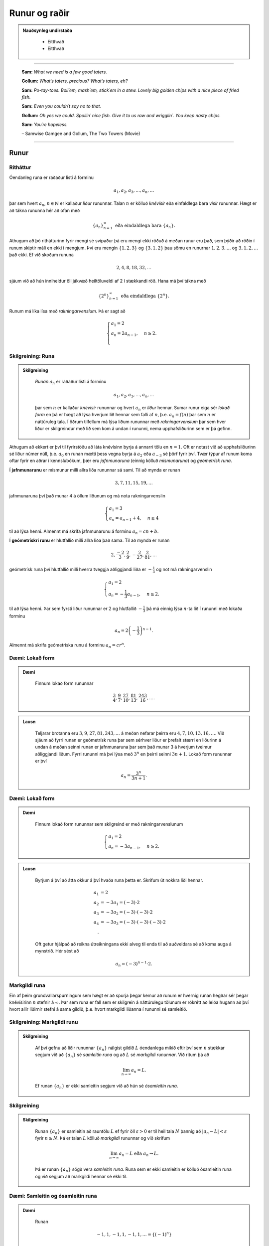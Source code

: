 Runur og raðir
===============

.. admonition:: Nauðsynleg undirstaða
  :class: athugasemd

	- Eitthvað

	- Eitthvað

------

.. epigraph::

  **Sam:**
  *What we need is a few good taters.*

  **Gollum:**
  *What´s taters, precious? What´s taters, eh?*

  **Sam:**
  *Po-tay-toes. Boil´em, mash´em, stick´em in a stew. Lovely big golden chips with a nice piece of fried fish.*

  **Sam:**
  *Even you couldn´t say no to that.*

  **Gollum:**
  *Oh yes we could. Spoilin´ nice fish. Give it to us raw and wrigglin´. You keep nasty chips.*

  **Sam:**
  *You´re hopeless.*

  \– Samwise Gamgee and Gollum, The Two Towers (Movie)

------

Runur
-----

Ritháttur
~~~~~~~~~~

Óendanleg runa er raðaður listi á forminu

.. math:: a_1, a_2, a_3, \dots, a_n, \dots

þar sem hvert :math:`a_n`, :math:`n \in \mathbb{N}` er kallaður *liður* rununnar.
Talan :math:`n` er kölluð *knévísir* eða einfaldlega bara *vísir* rununnar.
Hægt er að tákna rununna hér að ofan með

.. math:: \{a_n\}_{n=1}^\infty \text{ eða eindaldlega bara } \{a_n\}.

Athugum að þó rithátturinn fyrir mengi sé svipaður þá eru mengi ekki röðuð á meðan
runur eru það, sem þýðir að röðin í runum skiptir máli en ekki í mengjum. Því
eru mengin :math:`\{1,2,3\}` og :math:`\{3,1,2\}` þau sömu en runurnar :math:`1,2,3,\dots`
og :math:`3,1,2,\dots` það ekki. Ef við skoðum rununa

.. math:: 2,4,8,18,32,\dots

sjáum við að hún inniheldur öll jákvæð heiltöluveldi af 2 í stækkandi röð. Hana má því
tákna með

.. math:: \{2^n\}_{n=1}^\infty \text{ eða eindaldlega } \{2^n\}.

Runum má líka lísa með *rakningarvenslum*. Þá er sagt að

.. math::
  \begin{cases}
    a_1=2\\
    a_n = 2a_{n-1}, & n \geq 2.\\
  \end{cases}

Skilgreining: Runa
~~~~~~~~~~~~~~~~~~~

.. admonition:: Skilgreining
  :class: skilgreining

	*Runan* :math:`{a_n}` er raðaður listi á forminu

	.. math:: a_1, a_2, a_3, \dots, a_n, \dots

	þar sem :math:`n` er kallaður *knévísir* rununnar og hvert :math:`a_n` er
	*liður* hennar. Sumar runur eiga sér *lokað form* en þá er hægt að lýsa
	hverjum lið hennar sem falli af :math:`n`, þ.e. :math:`a_n = f(n)`
	þar sem :math:`n` er náttúruleg tala. Í öðrum tilfellum má lýsa liðum rununnar
	með *rakningarvenslum* þar sem hver liður er skilgreindur með lið sem kom á undan í
	rununni, nema upphafsliðurinn sem er þá gefinn.

Athugum að ekkert er því til fyrirstöðu að láta knévísinn byrja á annarri tölu en
:math:`n=1`. Oft er notast við að upphafsliðurinn sé liður númer núll, þ.e.
:math:`a_0` en runan mætti þess vegna byrja á :math:`a_2` eða :math:`a_{-3}` sé
þörf fyrir því. Tvær týpur af runum koma oftar fyrir en aðrar í kennslubókum, þær eru *jafnmunaruna* (einnig
kölluð *mismunaruna*) og *geómetrísk runa*.

Í **jafnmunarunu** er mismunur milli allra liða rununnar sá sami. Til að mynda er runan

.. math:: 3,7,11,15,19,\dots

jafnmunaruna því það munar 4 á öllum liðunum og má nota rakningarvenslin

.. math::
  \begin{cases}
    a_1=3\\
    a_n = a_{n-1}+4, & n \geq 4
  \end{cases}

til að lýsa henni. Almennt má skrifa jafnmunarunu á forminu :math:`a_n=cn+b`.

Í **geómetrískri runu** er hlutfallið milli allra liða það sama. Til að mynda er
runan

.. math:: 2, \frac{-2}{3}, \frac{2}{9}, -\frac{2}{27}, \frac{2}{81},\dots

geómetrísk runa því hlutfallið milli hverra tveggja aðliggjandi liða er
:math:`-\frac{1}{3}` og not má rakningarvenslin

.. math::
  \begin{cases}
    a_1=2\\
    a_n = -\frac{1}{3}a_{n-1}, & n \geq 2.
  \end{cases}

til að lýsa henni. Þar sem fyrsti liður rununnar er :math:`2` og hlutfallið :math:`-\frac{1}{3}`
þá má einnig lýsa :math:`n`-ta lið í rununni með lokaða forminu

.. math:: a_n = 2\left(-\frac{1}{3}\right)^{n-1}.

Almennt má skrifa geómetríska runu á forminu :math:`a_n=cr^n`.

Dæmi: Lokað form
~~~~~~~~~~~~~~~~~

.. admonition:: Dæmi
  :class: daemi

	Finnum lokað form rununnar

	.. math:: \frac{3}{4}, \frac{9}{7}, \frac{27}{10}, \frac{81}{13}, \frac{243}{16},\dots.

.. admonition:: Lausn
  :class: daemi, dropdown

	Teljarar brotanna eru :math:`3,9,27,81,243, \dots` á meðan nefarar þeirra eru :math:`4,7,10,13,16, \dots`.
	Við sjáum að fyrri runan er geómetrísk runa þar sem sérhver liður er þrefalt stærri
	en liðurinn á undan á meðan seinni runan er jafnmunaruna þar sem það munar 3 á
	hverjum tveimur aðliggjandi liðum. Fyrri rununni má því lýsa með :math:`3^n` en
	þeirri seinni :math:`3n+1`. Lokað form rununnar er því

	.. math:: a_n = \frac{3^n}{3n+1}.

Dæmi: Lokað form
~~~~~~~~~~~~~~~~~

.. admonition:: Dæmi
  :class: daemi

	Finnum lokað form rununnar sem skilgreind er með rakningarvenslunum

	.. math::
	  \begin{cases}
	    a_1=2\\
	    a_n = -3a_{n-1}, & n \geq 2.
	  \end{cases}

.. admonition:: Lausn
  :class: daemi, dropdown

	Byrjum á því að átta okkur á því hvaða runa þetta er. Skrifum út nokkra liði
	hennar.

	.. math::
	  \begin{align}
	    a_1 &= 2\\
	    a_2 &= -3 a_1 = (-3)\cdot 2\\
	    a_3 &= -3 a_2 = (-3) \cdot (-3) \cdot 2\\
	    a_4 &= -3 a_3 = (-3) \cdot (-3) \cdot (-3) \cdot 2\\.
	  \end{align}

	Oft getur hjálpað að reikna útreikningana ekki alveg til enda til að auðveldara
	sé að koma auga á mynstrið. Hér sést að

	.. math:: a_n = (-3)^{n-1}\cdot2.

Markgildi runa
~~~~~~~~~~~~~~~

Ein af þeim grundvallarspurningum sem hægt er að spurja þegar kemur að runum er
hvernig runan hegðar sér þegar knévísirinn :math:`n` stefnir á :math:`\infty`.
Þar sem runa er fall sem er skilgrein á náttúrulegu tölunum er rökrétt að
leiða hugann að því hvort allir liðirnir stefni á sama gildið, þ.e. hvort
markgildi liðanna í rununni sé samleitið.

Skilgreining: Markgildi runu
~~~~~~~~~~~~~~~~~~~~~~~~~~~~~

.. admonition:: Skilgreining
  :class: skilgreining

	Af því gefnu að liðir rununnar :math:`\{a_n\}` nálgist gildið :math:`L` óendanlega
	mikið eftir því sem :math:`n` stækkar segjum við að :math:`\{a_n\}` sé *samleitin runa*
	og að :math:`L` sé *markgildi rununnar*. Við ritum þá að

	.. math:: \lim_{n \rightarrow \infty} a_n = L.

	Ef runan :math:`\{a_n\}` er ekki samleitin segjum við að hún sé *ósamleitin runa*.

Skilgreining
~~~~~~~~~~~~~

.. admonition:: Skilgreining
  :class: skilgreining

	Runan :math:`\{a_n\}` er samleitin að rauntölu :math:`L` ef fyrir öll :math:`\varepsilon > 0`
	er til heil tala :math:`N` þannig að :math:`|a_n - L|<\varepsilon` fyrir :math:`n \geq N`.
	Þá er talan :math:`L` kölluð *markgildi* rununnar og við skrifum

	.. math:: \lim_{n \rightarrow \infty} a_n = L \text{ eða } a_n \rightarrow L.

	Þá er runan :math:`\{a_n\}` sögð vera *samleitin runa*. Runa sem er ekki samleitin
	er kölluð ósamleitin runa og við segjum að markgildi hennar sé ekki til.


Dæmi: Samleitin og ósamleitin runa
~~~~~~~~~~~~~~~~~~~~~~~~~~~~~~~~~~~

.. admonition:: Dæmi
  :class: daemi

	Runan

	.. math:: -1, 1, -1, 1, -1, 1, \dots = \{(-1)^n\}

	kallast *víxlruna* þar sem annar hver liður er sá sami og víxlar runan þannig
	á milli tveggja gilda. Þessi runa er ekki samleitin af því að liðirnir halda áfram
	fram í hið óendanlega að víxla á milli gildanna -1 og 1 og nálgast runan því ekki
	eina ákveðna tölu :math:`L`.

	Runan

	.. math:: 1,2,3,4,5,6, \dots = \{n\}

	er einnig ósamleitin af því að

	.. math:: \lim_{n \rightarrow \infty} a_n = \infty

	og til þess að runa sé samleitin verður markgildi hennar að vera einhver
	tala :math:`L < \infty`. Hinsvegar er runan

	.. math:: 1, \frac{1}{2}, \frac{1}{3}, \frac{1}{4}, \frac{1}{5}, \dots = \left\{\frac{1}{n}\right\}

	samleitin þar sem liðirnir verða alltaf minni og minni og stefna á endanum á 0,
	þ.e.

	.. math:: \lim_{n \rightarrow \infty } \left\{\frac{1}{n}\right\}  = 0.

Setning: Markgildi runu skilgreint með falli
~~~~~~~~~~~~~~~~~~~~~~~~~~~~~~~~~~~~~~~~~~~~~

.. admonition:: Setning
  :class: setning

	Gerum ráð fyrir að runan :math:`\{a_n\}` uppfylli að :math:`n`-ta staki hennar megi lýsa
	með fallinu :math:`f(n)`, þ.e. :math:`a_n=f(n)` fyrir öll :math:`n\geq 1`. Ef
	til er rauntala :math:`L` þannig að

	.. math:: \lim_{x \rightarrow \infty} f(x)=L

	er sagt að runan sé samleitin og

	.. math:: \lim_{n \rightarrow \infty a_n} = L.

	Við getum notað þessa setningu til að meta markgildið

	.. math:: \lim_{n \rightarrow \infty } r^n

	fyrir :math:`0 \leq r < 1`. Við skulum líta á rununa :math:`\{(1/2)^n\}` og
	sambærilegt vísisfall :math:`f(x)=(1/2)^x`. Þar sem

	.. math:: \lim_{x \rightarrow \infty} (1/2)^x = 0

	getum við staðhæft að runan  :math:`\{(1/2)^n\}` hafi markgildið 0. Sambærilega
	gildir fyrir sérhverja rauntölu :math:`r` sem uppfyllir að :math:`0 \leq r < 1`
	að

	.. math:: \lim_{x \rightarrow \infty} r^x = 0

	og þar með er runan :math:`\{r^n\}` samleitin með markgildið 0. Ef hins vegar :math:`r=1` er
	markgildið

	.. math:: \lim_{x \rightarrow \infty} r^x = 1

	og runan er samleitin með markgildið 1. Ef hins vegar :math:`r>1` er

	.. math:: \lim_{x \rightarrow \infty} r^x = \infty

	og við getum þar með ekki beitt setningunni um að skilgreina markgildi runu með falli.
	Af þessu leiðir að

	.. math::
	  \begin{align}
	    r^n &\rightarrow 0 \text{ ef } 0 < r < 1\\
	    r^n &\rightarrow 1 \text{ ef } r=1\\
	    r^n &\rightarrow \infty \text{ ef } r > 1\\
	  \end{align}

Setning: Markgildisreglur fyrir runur
~~~~~~~~~~~~~~~~~~~~~~~~~~~~~~~~~~~~~~

.. admonition:: Setning
  :class: setning

	Látum :math:`\{a_n\}` og :math:`\{b_n\}` vera gefnar runur og :math:`c` einhverja
	rauntölu. Ef til eru fastar :math:`A` og :math:`B` þannig að :math:`\lim_{n \rightarrow \rightarrow} a_n = A`
	og :math:`\lim_{n \rightarrow \rightarrow} b_n = B` gildir

	  #. :math:`\lim_{n \rightarrow \infty} c = c`

	  #. :math:`\lim_{n\rightarrow \infty} ca_n = c\lim_{n\rightarrow \infty}a_n = cA`

	  #. :math:`\lim_{n\rightarrow \infty} (a_n \pm b_n) = \lim_{n\rightarrow \infty} a_n \pm \lim_{n\rightarrow \infty} b_n = A \pm B`

	  #. :math:`\lim_{n\rightarrow \infty} (a_n \cdot b_n) = \left(\lim_{n\rightarrow \infty} a_n \right) \cdot \left(\lim_{n\rightarrow \infty} b_n \right) = A \cdot B`

	  #. :math:`\lim_{n\rightarrow \infty} \lim_{n\rightarrow \infty} \left( \frac{a_n}{b_n} \right) = \frac{\lim_{n\rightarrow \infty} a_n}{\lim_{n\rightarrow \infty} b_n} = \frac{A}{B}` af því gefnu að :math:`B \neq 0` og hvert :math:`b_n \neq 0`.

Dæmi: Ákvarða samleitni og reikna markgildið
~~~~~~~~~~~~~~~~~~~~~~~~~~~~~~~~~~~~~~~~~~~~~

.. admonition:: Dæmi
  :class: daemi

	Ákvörðum hvort runan

	.. math:: \left\{5 - \frac{3}{n^2} \right\}

	sé samleitin og ef svo er reiknum þá markgildi hennar.

	Við vitum að :math:`1/n \rightarrow 0` og því gildir að

	.. math:: \lim_{n \rightarrow \infty} \frac{1}{n^2} = \lim_{n \rightarrow \infty} \left(\frac{1}{n}\right) \cdot \lim_{n \rightarrow \infty} \left(\frac{1}{n}\right)  = 0 \cdot 0 = 0.

	Svo markgildi rununnar er

	.. math:: \lim_{n \rightarrow \infty} 5 - \frac{3}{n^2} = \lim_{n \rightarrow \infty} 5 - 3  \lim_{n \rightarrow \infty} \frac{1}{n^2} = 5 - 3\cdot 0 = 5.

Setning: Samfelld föll skilgreind á samleitnum runum
~~~~~~~~~~~~~~~~~~~~~~~~~~~~~~~~~~~~~~~~~~~~~~~~~~~~~

.. admonition:: Setning
  :class: setning

	Látum :math:`\{a_n\}` vera runu og gerum ráð fyrir að til sé tala :math:`L` þannig
	að

	.. math:: \lim_{n \rightarrow n} a_n = L.

	Gerum einnig ráð fyrir að fallið :math:`f` sé samfellt í :math:`L`. Þá er til
	heil tala :math:`N` sem uppfyllir að :math:`f` er skilgreint í öllum :math:`a_n`
	fyrir :math:`n \geq N` og runan :math:`\{f(a_n)\}` er samleitin að :math:`f(L)`.

Dæmi: Samfelld föll skilgreind á samleitnum runum
~~~~~~~~~~~~~~~~~~~~~~~~~~~~~~~~~~~~~~~~~~~~~~~~~~

.. admonition:: Dæmi
  :class: daemi

	Ákvörðum hvort runan :math:`\left\{ \cos(3/n^2) \right\}` sé samleitin. Ef hún
	er samleitin, finnum þá markgildið.

.. admonition:: Lausn
  :class: daemi, dropdown

	Þar sem runan :math:`\{3/n^2\}` er samleitin að 0  og :math:`\cos(x)` er samfellt
	í :math:`x=0` getum við staðhæft að runan :math:`\{3/n^2\}`  samleitin og að
	markgildið sé

	.. math:: \lim_{n \rightarrow \infty} \cos\left(\frac{3}{n^2}\right) = \cos(0)=1.

Setning: Klemmureglan fyrir runur
~~~~~~~~~~~~~~~~~~~~~~~~~~~~~~~~~~

.. admonition:: Setning
  :class: setning

	Látum :math:`\{a_n\}`, :math:`\{b_n\}` og :math:`\{c_n\}` vera gefnar runur. Gerum
	ráðu fyrir því að til sé heil tala :math:`N` þannig að

	.. math:: a_n \leq b_n \leq c_n \text{ fyrir öll } n \geq N.

	Ef til er rauntala :math:`L` þannig að

	.. math:: \lim_{n \rightarrow \infty} a_n = L = \lim_{n \rightarrow \infty} c_n,

	þá er :math:`\{b_n\}` samleitin og :math:`\lim_{n \rightarrow \infty} b_n = L`.

Dæmi: Klemmureglan fyrir runur
~~~~~~~~~~~~~~~~~~~~~~~~~~~~~~~

.. admonition:: Dæmi
  :class: daemi

	Notum klemmuregluna fyrir runur til að finna markgildi rununnar

	.. math:: \left\{ \frac{\cos(n)}{n^2}\right \}.

	Þar sem :math:`-1 \leq \cos(n) \leq 1` fyrir allar heiltölur :math:`n` höfum við að

	.. math:: -\frac{1}{n^2} \leq \frac{\cos(n)}{n} \leq \frac{1}{n^2}.

	Þar sem :math:`-1/n^2 \rightarrow 0` og :math:`1/n^2 \rightarrow 0` fæst
	skv. klemmureglunni að

	.. math:: \lim_{n \rightarrow \infty } = \left\{ \frac{\cos(n)}{n^2}\right \} = 0.

Takmarkaðar runur
~~~~~~~~~~~~~~~~~~

Við beinum nú sjónum okkar að einni mikilvægustu setningum sem við kemur runum,
setningin um einhalla samleitni.

Skilgreining: Takmörkun
~~~~~~~~~~~~~~~~~~~~~~~~

.. admonition:: Skilgreining
  :class: skilgreining

	Runan :math:`\{a_n\}` er sögð vera *takmörkuð að ofan* ef til er rauntala :math:`M` þannig að

	.. math:: a_n \leq M

	fyrir allar jákvæðar heiltölur :math:`n`.

	Runan :math:`\{a_n\}` er sögð vera *takmörkuð að neðan* ef til er rauntala :math:`M` þannig að

	.. math:: M \leq a_n

	fyrir allar jákvæðar heiltölur :math:`n`.

	Runan :math:`\{a_n\}` er sögð vera *takmörkuð runa* hún er takmörkuð að ofan og neðan.
	Ef runa er ekki takmörkuð er hún sögð vera *ótakmörku runa*.

Til að mynda er runan :math:`\{1/n\}` takmörkuð að ofan af því að :math:`1/n \leq 1`
fyrir allar jákvæðar heiltölur :math:`n`. Hún er einnig takmörkuð að neðan þar sem
:math:`1/n \geq 0` fyrir allar jákvæðar heiltölur :math:`n`. Ef við lítum hins
vegar á rununa :math:`\{2^n\}` þá er hú ekki takmörkuð að ofan þar sem :math:`\lim_{n \rightarrow \infty} 2^n = \infty`
og jafnvel þó hún sé takmörkuð að neðan þar sem :math:`2^n > 0` fyrir allar
jákvæðar heiltölur þá segjum við samt sem áður að runan sé ótakmörkuð þar sem
hún er ekki takmörkuð að ofan og neðan.

Setning: Samleitnar runur eru takmarkaðar
~~~~~~~~~~~~~~~~~~~~~~~~~~~~~~~~~~~~~~~~~~

.. admonition:: Setning
  :class: setning

	Ef runan :math:`\{a_n\}` er samleitin þá er hún takmörkuð.

.. admonition:: Aðvörun
  :class: advorun

	  Þetta gildir ekki öfugt. Til eru takmarkaðar runur sem ekki eru samleitnar.

Skilgreining: Einhalla runa
~~~~~~~~~~~~~~~~~~~~~~~~~~~~

.. admonition:: Skilgreining
  :class: skilgreining

	Runa :math:`\{a_n\}` er sögð *vaxandi* fyrir öll :math:`n \geq n_0` ef

	.. math:: a_n \leq a_{n+1} \text{ fyrir öll } n \geq n_0.

	Runa :math:`\{a_n\}` er sögð *minnkandi* fyrir öll :math:`n \geq n_0` ef

	.. math:: a_n \geq a_{n+1} \text{ fyrir öll } n \geq n_0.

	Runa :math:`\{a_n\}` er sögð *einhalla* fyrir öll :math:`n \geq n_0` er hún
	er vaxandi fyrir öll :math:`n \geq n_0` eða minnkandi fyrir öll :math:`n \geq n_0`.

	Þá er ekkert annað að gera en að setja fram setninguna um einhalla runur.

Setning: Setningin um einhalla runur
~~~~~~~~~~~~~~~~~~~~~~~~~~~~~~~~~~~~~

.. admonition:: Setning
  :class: setning

	Ef :math:`\{a_n\}` er takmörkuð runa og til er jákvæð heil tala :math:`n_0` þannig
	að :math:`\{a_n\}`  sé einhalla fyrir öll :math:`n \geq n_0` þá er runan samleitin.


Dæmi: Setningin um einhalla runur
~~~~~~~~~~~~~~~~~~~~~~~~~~~~~~~~~~

.. admonition:: Dæmi
  :class: daemi

	Notum setninguna um einhalla runur til að sýna að runan

	.. math:: \left\{\frac{4^n}{n!}\right\}

	sé samleitin og ákvörðum markgildi hennar.

.. admonition:: Lausn
  :class: daemi, dropdown

	Skoðum fyrstu liði rununnar.

	.. math:: \left\{\frac{4^n}{n!}\right\} = 8,4, \frac{32}{3}, \frac{32}{3}, \frac{128}{15}, \dots.

	Í fyrstu vex runan en frá og með :math:`n \geq 3` minnka liðirnir. Þetta má sýna fram
	á með eftirfarandi hætti.

	.. math:: a_{n+1} = \frac{4^{n+1}}{(n+1)!} = \frac{4^{n+1}}{(n+1)!} = \frac{4}{n+1}\cdot \frac{4^n}{n!} = \frac{4}{n+1}\cdot a_n \leq a_n \text{ ef } n \geq 3.

	Við sjáum einnig að runan er takmörkuð að neðan af 0 þar sem :math:`4^n/n! \geq 0`
	fyrir allar jákvæðar heiltölur :math:`n`. Þar með segir setningin um einhalla runir
	að runan sé samleitin.

	Til að ákvarða markgildið þurfum við að nota að þá vitneskju að runan sé samleitin
	og láta

	.. math:: L = \lim_{n \rightarrow \infty} a_n.

	Athugum nú sérstsaklega að þar sem runan inniheldur óendanlega marga
	liði hefur það ekki áhrif á markgildi hennar að fjarlægja úr henni endanlega
	marga liði. Þar sem :math:`\{a_{n+1}\}` er sama runa og :math:`\{a_{n}\}` að öllu leyti nema
	hún sleppir fyrsta liðnum í :math:`\{a_{n}\}` fæst því að

	.. math:: \lim_{n \rightarrow \infty} a_n = \lim_{n \rightarrow \infty} a_{n+1} = L.

	Notum nú þetta auk þess að

	.. math:: a_{n+1} = \frac{4}{n+1}a_n.

	Tökum markgildi af báðum hliðum jöfnunnar

	.. math:: \lim_{n \rightarrow \infty} a_{n+1} = \lim_{n \rightarrow \infty} \frac{4}{n+1}a_n.

	Þar sem :math:`\lim_{n \rightarrow \infty} \frac{4}{n+1} = 0` fæst samkvæmt reiknireglum
	um markgildi að

	.. math:: \lim_{n \rightarrow \infty} \frac{4}{n+1}a_n = 0.

	Og þar sem

	.. math:: \lim_{n \rightarrow \infty} a_n = \lim_{n \rightarrow \infty} a_{n+1} = \lim_{n \rightarrow \infty} \frac{4}{n+1}a_n.

	hefur runan :math:`\left\{\frac{4^n}{n!}\right\}` markgildið :math:`L=0`.

--------

Raðir
-----

Skilreining: Röð
~~~~~~~~~~~~~~~~~

.. admonition:: Skilgreining
  :class: skilgreining

	Óendanleg *röð* er summa sem hefur óendanlega marga liði og er rituð á forminu

	.. math:: \sum_{n=1}^\infty a_n = a_1 + a_2 + a_3 + \dots.

	Fér sérhverja jákvæða heiltölu :math:`k` er summan

	.. math:: S_k = \sum_{n=1}^k a_n = a_1 + a_2 + a_3 + \dots a_k

	er kölluð :math:`k`-ta *hlutsumma* raðarinnar. Hlutsummurnar mynda rununa
	:math:`\{S_k\}`. Ef runa hlutsummanna er samleitin að rauntölu :math:`S` er
	sagt að röðin sé samleitin og :math:`S` sé summa hennar. Við ritum þá

	.. math:: \sum_{n=1}^\infty a_n = S.

	Ef runa hlutsumanna er ósamleitin segjum við að *röðin sé ósamleitin*.

	Athugum að röðin þarf ekki að byrja í :math:`n=1`, ef þörf krefst má byrja
	röðina í :math:`n=0` eða :math:`n=-1` eða hvaða tölu sem er. Sem dæmi þá er
	röðin

	.. math:: \sum_{n=2} \frac{1}{n^2}

	fullkomlega fullgild röð. Ef við viljum skrifa hana þannig að summuvísirinn
	byrji í 1 má nota innsetningu með :math:`m=n+1` og fæst þá

	.. math:: \sum_{m=1}^\infty \frac{1}{(m+1)^2}

	sem er algerlega jafngild framsetning af sömu röðinni.

Dæmi: Markgildi hlutsumma
~~~~~~~~~~~~~~~~~~~~~~~~~~

.. admonition:: Dæmi
  :class: daemi

	Notum runu hlutsumma til að ákvarða hvort röðin

	.. math:: \sum_{n=1}^\infty \frac{n}{n+1}

	sé samleitin eða ósamleitin.

.. admonition:: Lausn
  :class: daemi, dropdown

	Runa hlutsumanna :math:`\{S_k\}` uppfyllir að

	.. math::
		\begin{align}
		S_1 &= \frac{1}{2}\\
		S_2 &= \frac{1}{2}+\frac{2}{3}\\
		S_3 &= \frac{1}{2}+\frac{2}{3}+\frac{3}{4}\\
		S_4 &= \frac{1}{2}+\frac{2}{3}+\frac{3}{4}+\frac{4}{5}\\
		\end{align}

	Athugum að hverjum lið sem bætt er við er stærri en :math:`1/2`. Af því leiðir að

	.. math::
		\begin{align}
		S_1 &= \frac{1}{2} \\
		S_2 &= \frac{1}{2}+\frac{2}{3}> \frac{1}{2} + \frac{1}{2} = 2\left(\frac{1}{2}\right)\\
		S_3 &= \frac{1}{2}+\frac{2}{3}+\frac{3}{4} > \frac{1}{2} + \frac{1}{2} + \frac{1}{2} = 3 \left(\frac{1}{2}\right)\\
		S_4 &= \frac{1}{2}+\frac{2}{3}+\frac{3}{4}+\frac{4}{5} > \frac{1}{2} + \frac{1}{2} + \frac{1}{2} + \frac{1}{2} = 4 \left(\frac{1}{2}\right).\\
		\end{align}

	Út frá þessu mynstri sést að :math:`S_k > k\left(\frac{1}{2}\right)` fyrir
	sérhverja heiltölu :math:`k`. Þar með er :math:`\{S_k\}` ótakmörkuð og
	þar með ósamleitin. Því fæst að röðin

	.. math:: \sum_{n=1}^\infty \frac{n}{n+1}

	er ósamleitin.

Harmoníska röðin
~~~~~~~~~~~~~~~~~

Gagnlegt getur verið að kannast við harmonísku röðina (e. *the harmonic series*).
Hún er skilgreind sem

.. math:: \sum_{n=1}^\infty 1 + \frac{1}{2} + \frac{1}{3} + \frac{1}{4} + \dots .

Harmoníska röðin er áhugaverð að því leyti að hún er ósamleitin en verður það afar hægt.
Það er ekki auðvelt að sjá það út undan sér að hún sé ósamleitin,
í fyrstu sýn mætti halda að hún væri samleitin. Liðir hennar stefna hraðbyris á 0
svo sífellt bætist minna við.

Reiknireglur: Samleitnar raðir
~~~~~~~~~~~~~~~~~~~~~~~~~~~~~~

.. admonition:: Reiknireglur: Samleitnar raðir
  :class: setning

	Látum :math:`\sum_{n=1}^\infty a_n` og :math:`\sum_{n=1}^\infty b_n` vera samleitnar
	raðir og :math:`c` vera einhverja rauntölu. Þá gildir eftirfarandi.

		#. Röðin :math:`\sum_{n=1}^\infty (a_n \pm b_n)` er samleitin og :math:`\sum_{n=1}^\infty (a_n \pm b_n) = \sum_{n=1}^\infty a_n \pm \sum_{n=1}^\infty b_n`.

		#. Röðin :math:`\sum_{n=1}^\infty ca_n` er samleitin og :math:`\sum_{n=1}^\infty ca_n = c\sum_{n=1}^\infty a_n`.


Dæmi: Reiknireglur um samleitnar raðir
~~~~~~~~~~~~~~~~~~~~~~~~~~~~~~~~~~~~~~~

.. admonition:: Dæmi
  :class: daemi

	Metum

	.. math:: \sum_{n=1}^\infty \left( \frac{3}{n(n+1)} + \left(\frac{1}{2}\right)^{n-2} \right).

	af því gefnu að vitað sé að

	.. math:: \sum_{n=1}^\infty \frac{1}{n(n+1)}= 1

	og

	.. math:: \sum_{n=1}^\infty \left(\frac{1}{2}\right)^{n-1} = 2.

	Fáum samkvæmt reglum um samleitnar raðir að

	.. math::
		\begin{align}
			\sum_{n=1}^\infty \left( \frac{3}{n(n+1)} + \left(\frac{1}{2}\right)^{n-2} \right) &= 3\sum_{n=1}^\infty \frac{1}{n(n+1)} + \left(\frac{1}{2}\right)^{-1} \sum_{n=1}^\infty \left(\frac{1}{2}\right)^{n-1}\\
			&= 3 \cdot 1 + \left(\frac{1}{2}\right)^{-1}  \cdot 2\\
			&= 3 + 4\\
			&= 7.
		\end{align}

Skilgreining: Geómetrísk röð
~~~~~~~~~~~~~~~~~~~~~~~~~~~~~

.. admonition:: Setning
  :class: setning

	*Geómetrísk röð* er röð sem rita má á forminu

	.. math:: a+ar+ar^2+ar^3+\dots = \sum_{n=1}^\infty ar^{n-1}.

	Þar sem hlutfallið milli aðliggjandi liða er :math:`r` er :math:`r` nefnd *hlutfallstala* raðarinnar
	og talan :math:`a` er nefnd *fyrsti liður raðarinnar*.

	Ef :math:`|r|<1` er röðin samleitin og

	.. math:: \sum_{n=1}^\infty ar^{n-1} = \frac{1}{1-r} \text{ fyrir } |r|<1.

	Ef :math:`|r| \geq 1` er röðin ósamleitin.

Dæmi: Samleitni geómetrískar raðar
~~~~~~~~~~~~~~~~~~~~~~~~~~~~~~~~~~

.. admonition:: Dæmi
  :class: daemi

	Ákvörðum hvort geómetríska röðin

	.. math:: \sum_{n=1}^\infty e^{2n}

	sé samleitin og ef hún er samleitin finnum þá summu hennar.

.. admonition:: Lausn
  :class: daemi, dropdown

	Ef við ritum röðina á forminu

	.. math:: e^2 \sum_{n=1}^\infty (e^2)^{n-1}

	sést að :math:`r=e^2>1` svo röðin er ósamleitin.

Dæmi: Samleitni geómetrískar raðar
~~~~~~~~~~~~~~~~~~~~~~~~~~~~~~~~~~

.. admonition:: Dæmi
  :class: daemi

	Ákvörðum hvort geómetríska röðin

	.. math:: \sum_{n=1}^\infty \frac{(-3)^{n+1}}{4^{n-1}}

	sé samleitin og ef hún er samleitin finnum þá summu hennar.

.. admonition:: Lausn
  :class: daemi, dropdown

	Ef við skrifum út fyrstu liði raðarinnar fæst

	.. math::
		\begin{align}
			\sum_{n=1}^\infty \frac{(-3)^{n+1}}{4^{n-1}} &= \frac{(-3)^2}{4^0} + \frac{(-3)^3}{4^1} + \frac{(-3)^4}{4^2}+ \dots\\
			&= (-3)^2 + (-3)^2\cdot (-3/4) + (-3)^2 \cdot (-3/4)^2 + \dots \\
			&= 9 + 9 \cdot (-3/4) + 9 \cdot (-3/4)^2 + \dots.
		\end{align}

	Fyrsti liður raðarinnar er :math:`a=-3` og hlutfallstalan er :math:`r=-3/4`. Þar
	sem :math:`|r|=3/4 < 1` er röðin samleitin og summa hennar er

	.. math:: \frac{9}{1-(-3/4)} = \frac{36}{7}.

Skilgreining: Kíkisröð
~~~~~~~~~~~~~~~~~~~~~~~

.. admonition:: Skilgreining
  :class: skilgreining

	*Kíkisröð* er röð þar sem flestir liðir raðarinnar styttast út í hlutsummum hennar
	og eftir standa aðeins endanlega margir af fyrstu og síðustu liðum hlutsummanna.

Dæmi: Kíkisröð
~~~~~~~~~~~~~~

.. admonition:: Dæmi
  :class: daemi

	Ákvörðum hvort kíkisröðin

	.. math:: \sum_{n=1}^\infty \left( \cos\left(\frac{1}{n}\right) - \cos\left(\frac{1}{n+1}\right) \right)

	sé samleitin eða ekki. Ef hún er samleitin, finnum þá summu hennar.

.. admonition:: Lausn
  :class: daemi, dropdown

	Ef við skrifum út liði hlutsummanna fáum vi ðað

	.. math::
		\begin{align}
			S_1 &= \cos(1)-\cos(1/2)\\
			S_2 &= (\cos(1) - \cos(1/2))+(\cos(1/2)-\cos(1/3)) = \cos(1)-\cos(1/3)\\
			S_3 &= (\cos(1)-\cos(1/2)) + (\cos(1/2)-\cos(1/3)) + (\cos(1/3) - \cos(1/4))\\
			&= \cos(1)-\cos(1/4).
		\end{align}

	Almennt gildir því að

	.. math:: S_k = \cos(1) - \cos(1/(k+1)).

	Þar sem :math:`1/(k+1) \rightarrow 0` þegar :math:`k \rightarrow 0` og
	:math:`\cos(x)` er samfellt fall þá gildir að :math:`\cos(1/(k+1)) \rightarrow \cos(0)=1`.
	Þar með gildir að :math:`S_k \rightarrow \cos(1)-1`. Kíkisröðin er því samleitin og
	summa hennar er gefin með

	.. math:: \sum_{n=1}^\infty \left( \cos\left(\frac{1}{n}\right) - \cos\left(\frac{1}{n+1}\right) \right) = \cos(1) - 1.

---------

Sundurleitnipróf og heildispróf
--------------------------------

Ef röðin :math:`\sum_{n=1}^\infty a_n` á að vera samleitin verður að gildanna
að :math:`a_n \rightarrow 0` þegar :math:`n \rightarrow \infty`. Því er hægt að setja
fram eftirfarandi setningu.

Setning: Sundurleitnipróf
~~~~~~~~~~~~~~~~~~~~~~~~~~

.. admonition:: Setning
  :class: setning

	Ef :math:`\lim_{n \rightarrow \infty} a_n = c \neq 0` eða :math:`\lim_{n \rightarrow \infty} a_n`
	er ekki til þá er röðin :math:`\sum_{n=1}^\infty a_n` ósamleitin.

.. admonition:: Aðvörun
  :class: advorun

	Hið andstæða er ekki satt, það er ekki nóg að

	.. math:: \lim_{n \rightarrow \infty} a_n = 0

	til þess að röðin

	.. math:: \sum_{n=1}^\infty a_n

	sé samleitin. Við segjum við að :math:`\lim_{n \rightarrow \infty} a_n = 0` sé
	nauðsynleg en ekki nægjanleg forsenda fyrir samleitni raða.

--------

Heildisprófið
--------------

Heildisprófið gerir samanburð á milli óendanlegrar summu og óeiginlegs heildis.
Skal það tekið fram að prófið virkar eingöngu fyrir raðir sem hafa einungis
jákvæða liði.

Setning: Heildisprófið
~~~~~~~~~~~~~~~~~~~~~~~

.. admonition:: Setning
  :class: setning

	Gerum ráð fyrir að :math:`\sum_{n=1}^\infty` sé röð af jákvæðum liðum :math:`a_n`þ
	Gerum einnig ráð fyrir að til sé fall :math:`f` og jákvæð heiltala :math:`N`
	þannig að eftirfarandi þrjú skilyrði séu uppfyllt:

		#. :math:`f` er samfellt

		#. :math:`f` er minnkandi

		#. :math:`f(n)=a_n` fyrir allar heiltölur :math:`n \geq N`.

	Þá gildir ar

	.. math:: \int_{n=1}^\infty a_n \text{ og } \int_N^\infty f(x) dx.

	Athugum að jafnvel þó :math:`\int_N^\infty f(x) dx` sé samleitið hafi það í
	för með sér að :math:`\sum_{n=1}^\infty a_n` sé samleitið þýðir það ekki að
	gildi þeirra er það saman.

Dæmi: Heildisprófið
~~~~~~~~~~~~~~~~~~~~

.. admonition:: Dæmi
  :class: daemi

	Ákvörðum hvort röðin

	.. math:: \sum_{n=1}^\infty 1/n^3

	sé samleitin eða ekki.

.. admonition:: Lausn
  :class: daemi, dropdown

	Þar sem :math:`1/n^3 > 0` fyrir öll :math:`n \in \mathbb{N}` og fallið :math:`1/x^3`
	er samfellt, minnkandi og :math:`f(n)=a_n` fyrir öll :math:`n \in \mathbb{N}` þá
	getum við við nota heildisprófið. Berum saman

	.. math:: \sum_{n=1}^\infty \frac{1}{n^3} \text{ og } \int_1^\infty \frac{1}{x^3} dx.

	Höfum að

	.. math::
		\begin{align}
			\int_1^\infty \frac{1}{x^3} dx &= \lim_{b \rightarrow \infty} \int_1^b \frac{1}{x^3} dx\\
			&= \lim_{b \rightarrow \infty} - \frac{1}{2b^2} - \left( -\frac{1}{2\cdot 1^2}\right)\\
			&= 0 + \frac{1}{2}\\
			&= \frac{1}{2}.
		\end{align}

	Þar sem heildið :math:`\int_1^\infty \frac{1}{x^3} dx` er samleitið þá er röðin
	:math:`\sum_{n=1}^\infty \frac{1}{n^3}` það einnig.

:math:`p`-raðir
~~~~~~~~~~~~~~~~

Raðirnar :math:`\sum_{n=1}^\infty \frac{1}{n}` og :math:`\sum_{n=1}^\infty \frac{1}{n^2}`
eru dæmi um :math:`p`-raðir.

Skilgreining: :math:`p`-röð
~~~~~~~~~~~~~~~~~~~~~~~~~~~~

.. admonition:: Skilgreining
  :class: skilgreining

	Fyrir sérhverja rauntölu :math:`p` er röðin

	.. math:: \sum_{n=1}^\infty \frac{1}{n^p}

	kölluð :math:`p`-*röð*.

Nú er harmoníska röðin, þ.e. þar sem :math:`p=1`

.. math:: \sum_{n=1}^\infty \frac{1}{n}

ósamleitin en röðin

.. math:: \sum_{n=1}^\infty \frac{1}{n^2}

er samleitin. Við skulum velta því fyrir okkur hvað ræður því hvort :math:`p`-röð
sé samleitin.

Ef :math:`p<0` þá gildir að :math:`1/n^p \rightarrow \infty` og þegar :math:`p=0`
gildir að :math:`1/n^p \rightarrow 1`. Svo því fæst að

.. math:: \sum_{n=1}^\infty \frac{1}{n^p} \text{ er ósamleitin ef } p \leq 0.

Ef :math:`p>0` er :math:`f(x)=1/x^p` jákvætt, samfellt og minnkandi fall sem
uppfyllir að :math:`f(n)=a_n` fyrir öll :math:`n \in \mathbb{N}`. Því getum við
notað heildisprófið og borið saman

.. math:: \sum_{n=1}^\infty \frac{1}{n^p} \text{ og } \int_1^\infty \frac{1}{x^p} dx.

Við ætlum að skoða tilfellið þegar :math:`p>0, p \neq 1`. Í því tilfellið gildir að

.. math::
	\begin{align}
	\int_1^\infty \frac{1}{x^p} dx &= \lim_{b \rightarrow \infty} \left[ \frac{1}{1-p} x^{1-p}\right]_1^b\\
	&= \lim_{b \rightarrow \infty} \frac{1}{1-p} \left(b^{1-p}-1 \right).
	\end{align}

Þar sem

.. math:: b^{1-p} \rightarrow 0 \text{ ef } p>1 \text{ og } b^{1-p}\rightarrow \infty \text{ ef } p<1,

þá gildir að

.. math::
	\int_1^\infty \frac{1}{x^p} dx=
	\begin{cases}
		\frac{1}{p-1}, & p>1\\
		\infty, & p \leq 1
	\end{cases}
	.

Þar með gildir að

.. math::
	\sum_{n=1}^\infty 1/n^p
	\begin{cases}
		\text{samleitin ef } p>1\\
		\text{ósamleitin ef } p \leq 1
	\end{cases}
	.

Dæmi: Samleitni :math:`p`-raða
~~~~~~~~~~~~~~~~~~~~~~~~~~~~~~~

.. admonition:: Dæmi
  :class: daemi

	Ákvörðum hvort :math:`p`-röðin

	.. math:: \sum_{n=1}^\infty \frac{1}{n^{2/3}}

	sé samleitin.

.. admonition:: Lausn
  :class: daemi, dropdown

	Þar sem :math:`p = 2/3 < 1` er röðin ósamleitin.

Að meta gildi raða
~~~~~~~~~~~~~~~~~~~

Gerum ráð fyrir að þekkt sé að röðin :math:`\sum_{n=1}^\infty a_n` sé samleitin og
nú viljum við ákvarða summu hennar. Ein leið væri að nota gildi hlutsummunnar :math:`\sum_{n=1}^N a_n`
til að nálga gildi raðarinnar. Spurningin er því hve gott slíkt mat væri. Ef við
látum

.. math:: R_n = \sum_{n=1}^\infty a_n - \sum_{n=1}^N a_n

hve stórt er :math:`R_N`? Sumar raðir leyfa okkur að nota svipaða aðferðarfræði
og notuð er í heildisprófinu til að meta *skekkjuna* :math:`R_n`.

Setning: Skekkjumat
~~~~~~~~~~~~~~~~~~~~

.. admonition:: Setning
  :class: setning

	Gerum ráð fyrir að þekkt sé að röðin :math:`\sum_{n=1}^\infty a_n` sé samleitin
	röð af jákvæðum liðum.
	Gerum einnig ráð fyrir að til sé fall :math:`f` og jákvæð heiltala :math:`N`
	þannig að eftirfarandi þrjú skilyrði séu uppfyllt:

		#. :math:`f` er samfellt

		#. :math:`f` er minnkandi

		#. :math:`f(n)=a_n` fyrir allar heiltölur :math:`n \geq N`.

	Látum :math:`S_n` vera :math:`N`-tu hlutsummu :math:`\sum_{n=1}^\infty a_n`.
	Fyrir allar jákvæðar heiltölur :math:`N` fæst að

	.. math:: S_n + \int_{N+1}^\infty f(x) dx < \sum_{n=1}^\infty a_n < S_n + \int_N^\infty f(x) dx.

	Með öðrum orðum þá uppfyllgir afgangurinn

	.. math:: R_n = \sum_{n=1}^\infty  a_n - S_n = \sum_{n=N+1}^\infty a_n

	eftirfarandi mat:

	.. math:: \int_{N+1}^\infty f(x) dx < R_n < \int_N^\infty f(x) dx.

	Þetta er þekkt sem *skekkjumatið*.

Dæmi: Skekkjumat
~~~~~~~~~~~~~~~~

.. admonition:: Dæmi
  :class: daemi

	Lítum á röðina

	.. math:: \sum_{n=1}^\infty 1/n^3.

	a. Reiknum hlutsummuna :math:`S_{10} = \sum_{n=1}^{10} 1/n^3` og metum skekkjuna.

	b. Ákvörðum minnsta gildið á :math:`N` sem uppfyllir að skekkjan sé minni en :math:`0,001`.

.. admonition:: Lausn
  :class: daemi, dropdown

	a. Reiknum og fáum að

	.. math:: S_{10} = 1 + \frac{1}{2^3} + \frac{1}{3^3} + \frac{1}{4^3} + \dots + \frac{1}{10^3} \approx 1,19753.

	skekkjumatið gefur okkur að

	.. math:: R_n < \int_N^\infty \frac{1}{x^3} dx.

	Við höfum því að

	.. math::
		\begin{align}
			\int_{10}^\infty \frac{1}{x^3} dx &= \lim_{b \rightarrow \infty} \int_{10}^\infty \frac{1}{x^3}\\
			&= \lim_{b \rightarrow \infty} \left[-\frac{1}{2x^2}\right]_N^b\\
			&= \lim_{b \rightarrow \infty} \left(-\frac{1}{2b^2} + \frac{1}{2N^2}\right)\\
			&= \frac{1}{2N^2}.
		\end{align}

	Svo skekkjan er :math:`R_{10} < \frac{1}{2\cdot 10^2} = 0,005`.

	b. Í a. hluta sýndum við að :math:`R_N < \frac{1}{2N^2}`. Þar með er
	skekkjan :math:`R_N < 0,001` svo lengi sem :math:`\frac{1}{2N^2} < 0,001`. Ef við
	einangrum :math:`N^2` fæst að :math:`N^2 > 500`. Við getum nú tekið rótina af báðum hliðum
	ójöfnunnar og þar sem :math:`N` er jákvæð tala fæst að lausnin sé :math:`N > 22,36`.
	Þar sem :math:`N` er heil tala þurfum við að námunda upp í næstu heilu tölu til
	að tryggja að skekkjan sé innan þeirra marga sem óskað var eftir. Því fæst að minnsta
	gildið sé :math:`N=23`.

Samanburðarprófið
------------------

Setning: Samanburðarprófið
~~~~~~~~~~~~~~~~~~~~~~~~~~~

.. admonition:: Setning
  :class: setning

		#. Gerum ráð fyrir að til sé heil tala :math:`N` þannig að :math:`\leq a_n \leq b_n` fyrir öll :math:`n \geq N`. Ef :math:`\sum_{n=1}^\infty b_n` er samleitið þá er :math:`\sum_{n=1}^\infty a_n` það einnig.

		#. Gerum ráð fyrir að til sé heil tala :math:`N` þannig að :math:`a_n \geq b_n \geq 0` fyrir öll :math:`n \geq N`. Ef :math:`\sum_{n=1}^\infty b_n` er ósamleitin þá er :math:`\sum_{n=1}^\infty a_n` það einnig.

Dæmi: Samanburðarprófið
~~~~~~~~~~~~~~~~~~~~~~~~

.. admonition:: Dæmi
  :class: daemi

	Notum samanburðarprófið til að ákvarða hvort

	.. math:: \sum_{n=1}^\infty \frac{1}{n^3+3n+1}

	sé samleitin eða ekki.

.. admonition:: Lausn
  :class: daemi, dropdown

	Berum röðina sem gefin var við :math:`p`-röðina :math:`\sum_{n=1}^\infty \frac{1}{n^3}`.
	Höfum að

	.. math:: \frac{1}{n^3+3n+1} < \frac{1}{n^3}

	fyrir allar jákvæðar heiltölur :math:`n`. Þar sem :math:`p=3` segja niðurstöður
	okkar um :math:`p`-raðir að :math:`\sum_{n=1}^\infty \frac{1}{n^3}` sé samleitin og
	því er :math:`\sum_{n=1}^\infty \frac{1}{n^3+3n+1}` það einnig.

Setning: Samanburður með markgildi
~~~~~~~~~~~~~~~~~~~~~~~~~~~~~~~~~~

.. admonition:: Setning
  :class: setning

	Látum :math:`a_,b_n \geq 0` fyrir öll :math:`n \geq 1`.

		#. Ef :math:`\lim_{n \ rightarrow \infty} a_n/b_n = L \neq 0` þá eru :math:`\sum_{n=1}^\infty a_n` og :math:`\sum_{n=1}^\infty b_n` annað hvort báðar samleitnar eða ósamleitnar.

		#. Ef :math:`\lim_{n \ rightarrow \infty} a_n/b_n = 0` og :math:`\sum_{n=1}^\infty b_n` er samleitið þá er :math:`\sum_{n=1}^\infty a_n` það einnig.

		#. Ef :math:`\lim_{n \ rightarrow \infty} a_n/b_n = \infty` og :math:`\sum_{n=1}^\infty b_n` er ósamleitið þá er :math:`\sum_{n=1}^\infty a_n` það einnig.

Dæmi: Samanburður með markgildi
~~~~~~~~~~~~~~~~~~~~~~~~~~~~~~~

.. admonition:: Dæmi
  :class: daemi

	Notum samanburð með markgildi til að ákvarða hvort röðin

	.. math:: \sum_{n=1}^\infty \frac{1}{\sqrt{n}+1}

	sé samleitin eða ekki.

	Berum röðina :math:`\sum_{n=1}^\infty \frac{1}{\sqrt{n}+1}` saman við :math:`\sum_{n=1}^\infty \frac{1}{\sqrt{n}}`.
	Reiknum markgildið

	.. math:: \lim_{n \rightarrow \infty} \frac{1/(\sqrt{n}+1)}{1/\sqrt{n}} = \lim_{n \rightarrow \infty} \frac{1}{1+1/\sqrt{n}} = 1

-----

Víxlmerkjaraðir
---------------

Raðir sem víxla formerkjum á öðrum hverjum lið, þ.e. annar hver liður er jákvæð
tala og hinir liðirnir á móti eru neikvæðar, nefnast *víxlmerkjaraðir*. Til að
mynda er röðin

.. math:: \sum_{n=1}^\infty \left( -\frac{1}{2} \right) = - \frac{1}{2} + \frac{1}{4} - \frac{1}{8} + \frac{1}{16} - \dots

víxlmerkjaröð.

Skilgreining: Víxlmerkjaröð
~~~~~~~~~~~~~~~~~~~~~~~~~~~~

.. admonition:: Skilgreining
  :class: skilgreining

	Sérhver röð sem hefur liði sem skiptast á að vera jákvæðir og neikvæðir á mis
	er kölluð *víxlmerkjaröð*. Víxlmerkjaröð má skrifa á forminu

	.. math:: \sum_{(-1)^{n+1} b_n} = b_1 - b_2 + b_3 - b_4 + \dots

	eða

	.. math:: \sum_{n=1}^\infty (-1)^n b_n = -b_1 + b_2 - b_3 + b_4 + \dots

	þar sem :math:`b_n \geq 0` fyrir allar jákvæðar heiltölur :math:`n`.

Setning: Próf fyrir víxlmerkjaraðir
~~~~~~~~~~~~~~~~~~~~~~~~~~~~~~~~~~~~

.. admonition:: Setning
  :class: setning

	Víxlmerkaröð á forminu

	.. math:: \sum_{(-1)^{n+1} b_n} \text{ eða } \sum_{n=1}^\infty (-1)^n b_n

	er samleitin ef

	#. :math:`0 \leq b_{n+1} \leq b_n` fyrir öll :math:`n \geq 1` og
	#. :math:`\lim_{n \rightarrow \infty} b_n = 0`.

	Þetta er kallað *próf fyrir víxlmerkjaraðir*.

Dæmi: Próf fyrir víxlmerkjaröð
~~~~~~~~~~~~~~~~~~~~~~~~~~~~~~~

.. admonition:: Dæmi
  :class: daemi

	Ákvörðum hvort röðin

	.. math:: \sum_{n=1}^\infty (-1)^{n+1}/n^2

.. admonition:: Lausn
  :class: daemi, dropdown

	Þar sem

	.. math:: \frac{1}{(n+1)^2} < \frac{1}{n^3}

	og

	.. math:: \frac{1}{n^2} \rightarrow 0

	er röðin samleitin.

Setning: Skekkja í víxlmerkjaröðum
~~~~~~~~~~~~~~~~~~~~~~~~~~~~~~~~~~~

.. admonition:: Setning
  :class: setning

	Lítum á víxlmerkjaröð á forminu

	.. math:: \sum_{n=1}^\infty (-1)^{n+1} b_n \text{ eða } \sum_{n=1}^\infty (-1)^n b_n

	sem uppfyllir skilyrði prófsins fyrir víxlmerkjaraðir. Látun :math:`S` merkja
	summu raðarinnar og :math:`S_N` sé :math:`N`ta hlutsumma raðarinnar. Fyrir
	sérhverja heiltölu :math:`N \geq 1` uppfyllir *skekkjan* :math:`R_N = S - S_N` að

	.. math:: |R_N| \leq b_{N+1}.

Dæmi: Skekkja víxlmerkjaraðar
~~~~~~~~~~~~~~~~~~~~~~~~~~~~~

.. admonition:: Dæmi
  :class: daemi

	Lítum á röðina

	.. math:: \sum_{n=1}^\infty \frac{(-1)^{n+1}}{n^2}.

	Notum skekkju víxlmerkjaraðar til þess að ákvarða efra mark fyrir skekkjuna :math:`R_{10}`
	ef við nálgum summuna með hlutsummunni :math:`S_{10}`.

.. admonition:: Lausn
  :class: daemi, dropdown

	Fáum að

	.. math:: |R_{10}| \leq b_{11} = \frac{1}{11^2} \approx 0,008265.

Skilgreining: Alsamleitni og skilyrt samleitni
~~~~~~~~~~~~~~~~~~~~~~~~~~~~~~~~~~~~~~~~~~~~~~~

.. admonition:: Skilgreining
  :class: skilgreining

	Röð :math:`\sum_{n=1}^\infty a_n` er *alsamleitin* ef röðin :math:`\sum_{=1}^\infty |a_n|`
	er samleitin. Röðin :math:`\sum_{n=1}^\infty a_n` er *skilyrt samleitin* ef
	:math:`\sum_{n=1}^\infty a_n` er samleitin en :math:`\sum_{n=1}^\infty |a_n|` er
	ósamleitin.

Setning: Alsamleitni leiðir til samleitni
~~~~~~~~~~~~~~~~~~~~~~~~~~~~~~~~~~~~~~~~~~

.. admonition:: Setning
  :class: setning

	Ef :math:`\sum_{n=1}^\infty |a_n|` er samleitin þá er :math:`\sum_{n=1}^\infty a_n`
	það einnig.

Dæmi: Alsamleitni vs. skilyrt samleitni
~~~~~~~~~~~~~~~~~~~~~~~~~~~~~~~~~~~~~~~~

.. admonition:: Dæmi
  :class: daemi

	Fyrir hverja af eftirfarandi röðum skulum við ákvarða hvort þær séu alsamleitnar,
	skilyrt samleitnar eða ósamleitnar.

		a. :math:`\sum_{n=1}^\infty (-1)^{n+1}/(3n+1)`

		b. :math:`\sum_{n=1}^\infty \cos(n)/n^2`.

.. admonition:: Lausn
  :class: daemi, dropdown

		a. Við getum séð að

		.. math:: \sum_{n=1}^\infty \left| \frac{(-1)^{n+1}}{3n+1} \right| = \sum_{n=1}^\infty \frac{1}{3n+1}

		sem er ósamleitin með því að nota samanburð með markgildi fyrir harmoníska röð. Raunar gildir að

		.. math:: \lim_{n \rightarrow \infty} \frac{1/(3n+1)}{1/n} = \frac{1}{3}.

		Þar með er röðin ekki alsamleitin. Hinsvegar gildir að

		.. math:: \frac{1}{3(n+1)+1} < \frac{1}{3n+1} \text{ og } \frac{1}{3n+1} \rightarrow 0.

		og þar með er röðin samleitin. Við ályktum sem svo að röðin :math:`\sum_{n=1}^\infty (-1)^{n+1}/(3n+1)`
		sé skilyrt samleitin.

		b. Tökum eftir að :math:`|\cos(n)| \leq 1` og notum það til að ákvarða hvort röðin
		sé alsamleitin. Berum röðina

		.. math:: \sum_{n=1}^\infty \left| \frac{\cos(n)}{n^2} \right|

		saman við :math:`\sum_{n=1}^\infty 1/n^2`. Þar sem :math:`\sum_{n=1}^\infty 1/n^2`
		er samleitin fæst skv. samanburðarprófinu að :math:`\sum_{n=1}^\infty |\cos(n)/n^2|`
		sé samleitin og þar með er :math:`\sum_{n=1}^\infty \cos(n)/n^2` alsamleitin.


Dæmi: Munurinn á alsamleitni og skilyrtri samleitni
~~~~~~~~~~~~~~~~~~~~~~~~~~~~~~~~~~~~~~~~~~~~~~~~~~~~

.. admonition:: Dæmi
  :class: daemi

	Lítum á röðina

	.. math:: \sum_{n=1}^\infty (-1)^{n+1} \frac{1}{n}.

	Gefið er að röðin er skilyrt samleitin og að

	.. math:: \sum_{n=1}^\infty (-1)^{n+1} \frac{1}{n} = 1 - \frac{1}{2} + \frac{1}{3} - \frac{1}{4} + \frac{1}{5} - \dots = \ln(2).

	Látum nú

	.. math:: \sum_{n=1}^\infty a_n = 1 - \frac{1}{2} + \frac{1}{3} - \frac{1}{4} + \frac{1}{5} - \frac{1}{6} + \frac{1}{7} - \frac{1}{8} + \dots.

	Þar sem :math:`\sum_{n=1}^\infty a_n = \ln(2)` getum við notað reiknireglur um
	samleitnar raðir til að fá að

	.. math:: \sum_{n=1}^\infty \frac{1}{2}a_n = \frac{1}{2} - \frac{1}{4} + \frac{1}{6} - \frac{1}{8} + \dots = \frac{1}{2} \sum_{n=1}^\infty a_n = \frac{\ln(2)}{2}.

	Kynnum nú til sögunnar röðuna :math:`\sum_{n=1}^\infty b_n` sem uppfyllir að fyrir
	öll :math:`n \geq 1` að :math:`b_{2n-1} = 0` og :math:`b_{2n} = a_n/2`. Þá gildir að

	.. math:: \sum_{n=1}^\infty b_n = 0 + \frac{1}{2} - 0 - \frac{1}{4} + 0 + \frac{1}{6} + 0 - \frac{1}{8} + \dots = \frac{\ln(2)}{2}.

	Notum nú þann eiginleika samleitinna raða að þar sem :math:`\sum_{n=1}^\infty a_n` og
	:math:`\sum_{n=1}^\infty b_n` eru samleitnar þá er :math:`\sum_{n=1}^\infty (a_n + b_n)`
	samleitin og fáum að

	.. math:: \sum_{n=1}^\infty (a_n + b_n) = \sum_{n=1}^\infty a_n + \sum_{n=1}^\infty b_n = \ln(2) + \frac{\ln(2)}{2} = \frac{3 \ln(2)}{2}.

	Ef við leggjum nú saman samsvarandi liði :math:`a_n` og :math:`b_n` sjáum við að

	.. math::
		\begin{aligned}
			\sum_{n=1}^\infty (a_n+b_n) &= (1+0)+ (-\tfrac{1}{2}+-\tfrac{1}{2}) + (\tfrac{1}{3}+0)+(-\tfrac{1}{4}+\tfrac{1}{4})+(\tfrac{1}{5}+0)+(-\tfrac{1}{6}+\tfrac{1}{6}) + (\tfrac{1}{7}+0)+(-\tfrac{1}{8}+\tfrac{1}{8}) + \dots \\
			&= 1 + \frac{1}{3}-\frac{1}{2}+\frac{1}{5}+\frac{1}{7}-\frac{1}{4} + \dots \quad (*)\\
			&= \frac{3\ln(2)}{2}
		\end{aligned}

	þar sem síðasta skrefið er samkvæmt því sem við fundum hér að ofan.
	Athugum að röðin sem merkt er með :math:`(*)` inniheldur nákvæmlega sömu
	liði og upprunalega röðin okkar

	.. math:: \sum_{n=1}^\infty a_n = \sum_{n=1}^\infty (-1)^{n+1} \frac{1}{n} = 1 - \frac{1}{2} + \frac{1}{3} - \frac{1}{4} + \frac{1}{5} - \frac{1}{6} + \frac{1}{7} - \dots.

	nema þeir birtast með annarri uppröðun. Höfum í huga að :math:`\sum_{n=1}^\infty a_n = \ln(2)`
	en :math:`\sum_{n=1}^\infty (a_n + b_n) = \frac{3\ln(2)}{2}`.
	Svo bara með því að breyta uppröðuninni á liðum raðarinnar gátum við sýnt fram á að
	summa raðarinnar breyttist, þ.e. tvær raðir sem eru alveg eins nema að því leyti
	að liðir þeirra birtast ekki í sömu röð hafa tvær, mismunandi summur.

	Þetta er einn af mikilvægustu og skrítnustu eiginleigum raða sem eru skilyrt samleitnar, þ.e.
	það að breyta því í hvaða röð liðir eru lagðir saman getum við breytt summu raðarinnar.
	Þetta er hins vegar ekki hægt að gera í alsamleitnum röðum. Þar skiptir engu máli
	í hvaða röð liðir eru lagðir saman, summan er alltaf sú saman.

-------

Kvóta- og rótarpróf
--------------------

Setning: Kvótaprófið
~~~~~~~~~~~~~~~~~~~~~

.. admonition:: Setning
  :class: setning

	Látum :math:`\sum_{n=1}^\infty a_n` vera röð með enga núllliði. Látum

	.. math:: \rho = \lim_{n=1}^\infty \left| \frac{a_{n+1}}{a_n} \right|.

	Þá gildir eftirfarandi:

		#. Ef :math:`0 \leq \rho < 1` er röðin alsamleitin.

		#. Ef :math:`\rho > 1` eða :math:`\rho = \infty` er röðin ósamleitin.

		#. Ef :math:`\rho = 1` er niðurstaða prófsins ófullnægjandi og segir okkur ekkret um samleitni raðarinnar.

Dæmi: Kvótaprófið
~~~~~~~~~~~~~~~~~~

.. admonition:: Dæmi
  :class: daemi

	Notum kvótaprófið til að ákvarða hvort röðin

	.. math:: \sum_{n=1}^\infty \frac{2^n}{n!}

	sé samleitin eða ekki.

.. admonition:: Lausn
  :class: daemi, dropdown

	Samkvæmt rótarprófinu fæst að

	.. math:: \rho = \lim_{n=1}^\infty \frac{2^{n+1}/(n+1)!}{2^n/n!} = \lim_{n \rightarrow \infty} \frac{2^{n+1}}{(n+1)!} \cdot \frac{n!}{2^n}.

	Þar sem :math:`(n+1)! = (n+1)\cdot n!` fæst að

	.. math:: \rho = \lim_{n \rightarrow \infty}  \frac{2}{n+1}=0.

	Þar sem :math:`0 \leq \rho < 1` fæst að röðin sé samleitin.

Setning: Rótarprófið
~~~~~~~~~~~~~~~~~~~~~

.. admonition:: Setning
  :class: setning

	Lítum á röðina :math:`\sum_{n=1}^\infty a_n`. Látum

	.. math:: \rho = \lim_{n \rightarrow \infty} \sqrt[n]{a_n}.

	#. Ef :math:`0 \leq \rho < 1` er röðin alsamleitin.

	#. Ef :math:`\rho > 1` eða :math:`\rho = \infty` er röðin ósamleitin.

	#. Ef :math:`\rho = 1` er niðurstaða prófsins ófullnægjandi og segir okkur ekkret um samleitni raðarinnar.

Dæmi: Rótarprófið
~~~~~~~~~~~~~~~~~~

.. admonition:: Dæmi
  :class: daemi

	Notum rótarprófið til að ákvarða hvort röðin

	.. math:: \sum_{n=1}^\infty \frac{(n^2+3n)^n}{(4n^3+5)^n}

	sé samleitin eða ekki.

.. admonition:: Lausn
  :class: daemi, dropdown

	Reiknum

	.. math:: \rho = \lim_{n \rightarrow \infty} \sqrt[n]{(n^2 + 3n)^n /(4n^2+5)^n} = \lim_{n \rightarrow \infty} \frac{n^2+3n}{4n^2+5} = \frac{1}{4}.

	Þar sem :math:`0 \leq \rho < 1` er röðin alsamleitin.

------

Samantekt
---------

.. list-table:: Gátlisti fyrir raðir
	:widths: 20 15 15
	:header-rows: 1

	* - Próf eða röð
	  - Niðurstöður
	  - Athugasemdir
	* - **Sundurleitnipróf:**

		Fyrir sérhverjaröð :math:`\sum_{n=1}^\infty a_n` metum við markgildið

		.. math:: \lim_{n \rightarrow \infty} a_n.
	  -

		Ef markgildið :math:`\lim_{n \rightarrow \infty} a_n = 0` er prófið ómarktækt.

		Ef :math:`\lim_{n \rightarrow \infty} a_n \neq 0` er röðin ósamleitin.
	  - Ekki er hægt að nota prófði til að sýna fram á samleitni raða.
	* - **Geómetrískar raðir:**

			:math:`\sum_{n=1}^\infty ar^{n-1}`
	  - Ef :math:`|r|<1` er röðin samleitin að :math:`a/(1-r)` en annars er hún ósamleitin.
	  -

			Sérhverja geómetrísk röð má skrifa á forminu :math:`a + ar + ar^2 + \dots`.

			Talan :math:`a` er nefnist fyrsti liður raðarinnar.

			Talan :math:`r` nefnist hlutfallstala raðarinnar.
	* - :math:`p`-**raðir:**

			:math:`\sum_{n=1}^\infty \frac{1}{n^p}`
	  - Ef :math:`p > 1` er röðin samleitin, annars ekki.
	  - Fyrir :math:`p=1` er röðin kölluð harmoníska röðin.
	* - **Samanburðarpróf:**

			Ef :math:`a_n \geq 0`, :math:`n=1,2,3,\dots` berum við

			:math:`\sum_{n=1}^\infty a_n` saman við :math:`\sum_{n=1}^\infty b_n`.
	  -

		Ef :math:`a_n \leq b_n` fyrir öll :math:`n \geq N` og :math:`\sum_{n=1}^\infty b_n`
		er samleitin þá er :math:`\sum_{n=1}^\infty a_n` samleitin.

		Ef :math:`a_n \leq b_n` fyrir öll :math:`n \geq N` og :math:`\sum_{n=1}^\infty b_n`
		er ósamleitin þá er :math:`\sum_{n=1}^\infty a_n` ósamleitin.
	  -

		Oftast notað fyrir raðir sem svipa til :math:`p`-raða eða geómetrískra raða.

		Erfitt getur verið að finna viðeigandi röð til samanburðar.
	* - **Samanburður með markgildi:**

		Ef :math:`a_n > 0`, :math:`n=1,2,3,\dots` berum við :math:`\sum_{n=1}^\infty a_n`

		saman við :math:`\sum_{n=1}^\infty b_n` með því að meta markgildið

		.. math:: L = \lim_{n \rightarrow \infty} \frac{a_n}{b_n}.
	  -

			Ef :math:`L \in \mathbb{R} \setminus \{0\}` þá eru annað hvort :math:`\sum_{n=1}^\infty a_n` og :math:`\sum_{n=1}^\infty b_n` bæði samleitin eða bæði ósamleitin.

			Ef :math:`L=0` og :math:`\sum_{n=1}^\infty b_n` er samleitin þá er :math:`\sum_{n=1}^\infty a_n` einnig samleitin.

			Ef :math:`L=\infty` og :math:`\sum_{n=1}^\infty b_n` er ósamleitin þá er :math:`\sum_{n=1}^\infty a_n` einnig ósamleitin.
	  -

		Oftast notað fyrir raðir sem svipa til :math:`p`-raða eða geómetrískra raða.

		Oft auðveldara í notkun en samanburðarprófið.
	* - **Heildispróf:**

		Ef til er jákvætt, samfellt, minnkandi fall :math:`f`

		þ.a. :math:`a_n=f(n)` fyrir öll :math:`n \geq N` reiknum við

		.. math:: \int_N^\infty f(x) dx.
	  - Ef :math:`b_{n+1} \leq b_n` fyrir öll :math:`n \geq 1` og :math:`b_n \rightarrow 0` þá er röðin samleitin.
	  - Takmarkað við þær raðir sem hafa samsvarandi fall sem auðvelt er að heilda.
	* - **Víxlmerkjaraðir:**

		.. math:: \sum_{n=1}^\infty (-1)^{n+1}b_n \text{ eða } \sum_{n=1}^\infty (-1)^{n}b_n.
	  - Ef :math:`b_{n+1} \leq b_n` fyrir öll :math:`n \geq 1` og :math:`b_n \rightarrow 0` þá er röðin samleitin.
	  - Á aðeins við um víxlmerkjaraðir.
	* - **Kvótapróf:**

		Fyrir hvaða röð :math:`\sum_{n=1}^\infty a_n` þar sem :math:`a_n \neq 0`

		fyrir :math:`n=1,2,3,\dots` látum við

		.. math:: \rho = \lim_{n \rightarrow \infty} \left| \frac{a_{n+1}}{a_n} \right|.
	  -

		Ef :math:`0 \leq \rho < 1` er röðin alsamleitin.

		Ef :math:`\rho > 1` eða :math:`\rho = \infty` er röðin ósamleitin.

		Ef :math:`\rho = 1` er prófið ómarktækt og segir okkur ekkert.
	  - Oft notað fyrir raðir sem innihalda hrópmerkingar eða veldi.
	* - **Rótarpróf:**

		Fyrir hvaða röð :math:`\sum_{n=1}^\infty a_n` sem er látum við

		.. math:: \rho = \lim_{n \rightarrow \infty} \sqrt[n]{|a_n|}.
	  -

		Ef :math:`0 \leq \rho < 1` er röðin alsamleitin.

		Ef :math:`\rho > 1` eða :math:`\rho = \infty` er röðin ósamleitin.

		Ef :math:`\rho = 1` er prófið ómarktækt og segir okkur ekkert.
	  - Oft notað fyrir raðir sem innihalda :math:`|a_n|=b_n^n`.
